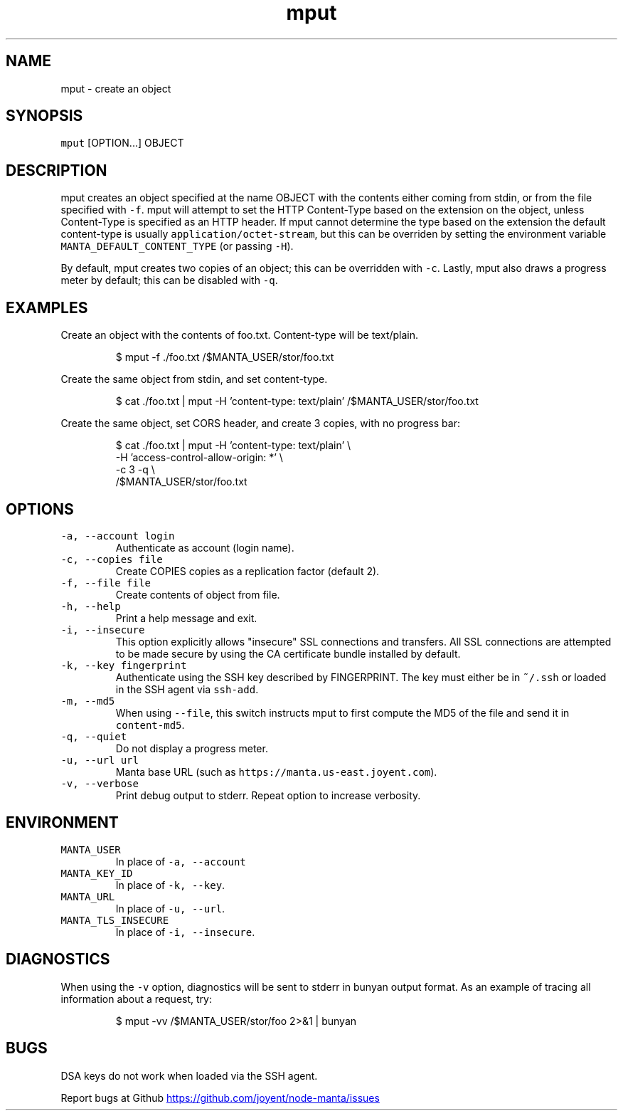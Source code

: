 .TH mput 1 "May 2013" Manta "Manta Commands"
.SH NAME
.PP
mput \- create an object
.SH SYNOPSIS
.PP
\fB\fCmput\fR [OPTION...] OBJECT
.SH DESCRIPTION
.PP
mput creates an object specified at the name OBJECT with the contents either
coming from stdin, or from the file specified with \fB\fC-f\fR.  mput will attempt to
set the HTTP Content\-Type based on the extension on the object, unless
Content\-Type is specified as an HTTP header.  If mput cannot determine the type
based on the extension the default content\-type is usually
\fB\fCapplication/octet-stream\fR, but this can be overriden by setting the environment
variable \fB\fCMANTA_DEFAULT_CONTENT_TYPE\fR (or passing \fB\fC-H\fR).
.PP
By default, mput creates two copies of an object; this can be overridden with
\fB\fC-c\fR.  Lastly, mput also draws a progress meter by default; this can be disabled
with \fB\fC-q\fR.
.SH EXAMPLES
.PP
Create an object with the contents of foo.txt.  Content\-type will be text/plain.
.PP
.RS
.nf
$ mput -f ./foo.txt /$MANTA_USER/stor/foo.txt
.fi
.RE
.PP
Create the same object from stdin, and set content\-type.
.PP
.RS
.nf
$ cat ./foo.txt | mput -H 'content-type: text/plain' /$MANTA_USER/stor/foo.txt
.fi
.RE
.PP
Create the same object, set CORS header, and create 3 copies, with no progress bar:
.PP
.RS
.nf
$ cat ./foo.txt | mput -H 'content-type: text/plain' \\
                       -H 'access-control-allow-origin: *' \\
                       -c 3 -q \\
                       /$MANTA_USER/stor/foo.txt
.fi
.RE
.SH OPTIONS
.TP
\fB\fC-a, --account login\fR
Authenticate as account (login name).
.TP
\fB\fC-c, --copies file\fR
Create COPIES copies as a replication factor (default 2).
.TP
\fB\fC-f, --file file\fR
Create contents of object from file.
.TP
\fB\fC-h, --help\fR
Print a help message and exit.
.TP
\fB\fC-i, --insecure\fR
This option explicitly allows "insecure" SSL connections and transfers.  All
SSL connections are attempted to be made secure by using the CA certificate
bundle installed by default.
.TP
\fB\fC-k, --key fingerprint\fR
Authenticate using the SSH key described by FINGERPRINT.  The key must
either be in \fB\fC~/.ssh\fR or loaded in the SSH agent via \fB\fCssh-add\fR.
.TP
\fB\fC-m, --md5\fR
When using \fB\fC--file\fR, this switch instructs mput to first compute the MD5 of
the file and send it in \fB\fCcontent-md5\fR.
.TP
\fB\fC-q, --quiet\fR
Do not display a progress meter.
.TP
\fB\fC-u, --url url\fR
Manta base URL (such as \fB\fChttps://manta.us-east.joyent.com\fR).
.TP
\fB\fC-v, --verbose\fR
Print debug output to stderr.  Repeat option to increase verbosity.
.SH ENVIRONMENT
.TP
\fB\fCMANTA_USER\fR
In place of \fB\fC-a, --account\fR
.TP
\fB\fCMANTA_KEY_ID\fR
In place of \fB\fC-k, --key\fR.
.TP
\fB\fCMANTA_URL\fR
In place of \fB\fC-u, --url\fR.
.TP
\fB\fCMANTA_TLS_INSECURE\fR
In place of \fB\fC-i, --insecure\fR.
.SH DIAGNOSTICS
.PP
When using the \fB\fC-v\fR option, diagnostics will be sent to stderr in bunyan
output format.  As an example of tracing all information about a request,
try:
.PP
.RS
.nf
$ mput -vv /$MANTA_USER/stor/foo 2>&1 | bunyan
.fi
.RE
.SH BUGS
.PP
DSA keys do not work when loaded via the SSH agent.
.PP
Report bugs at Github
.UR https://github.com/joyent/node-manta/issues
.UE
